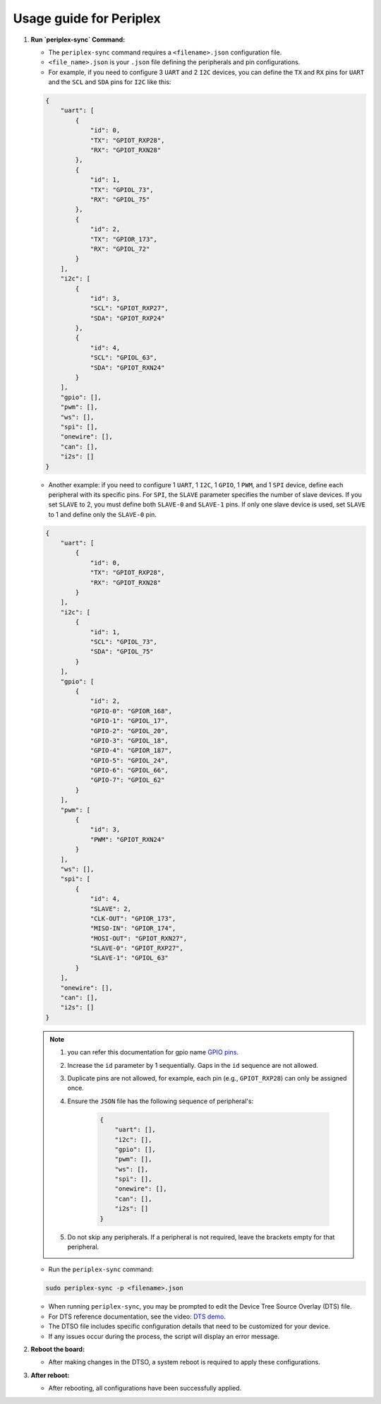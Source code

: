 Usage guide for Periplex
========================

.. variable 
.. _GPIO pins: https://docs.vicharak.in/_static/files/Vaaman0.3_Pinout_Guide_Rev0.3.pdf
.. _DTS demo: https://www.youtube.com/watch?v=fVuv8Rr6arM

1. **Run `periplex-sync` Command:**

   - The ``periplex-sync`` command requires a ``<filename>.json`` configuration file.

   - ``<file_name>.json`` is your ``.json`` file defining the peripherals and pin configurations. 
   - For example, if you need to configure 3 ``UART`` and 2 ``I2C`` devices, you can define the ``TX`` and ``RX`` pins for ``UART`` and the ``SCL`` and ``SDA`` pins for ``I2C`` like this:
   .. code-block:: json
        
        {
            "uart": [
                {
                    "id": 0,
                    "TX": "GPIOT_RXP28",
                    "RX": "GPIOT_RXN28"
                },
                {
                    "id": 1,
                    "TX": "GPIOL_73",
                    "RX": "GPIOL_75"
                },
                {
                    "id": 2,
                    "TX": "GPIOR_173",
                    "RX": "GPIOL_72"
                }
            ],
            "i2c": [
                {
                    "id": 3,
                    "SCL": "GPIOT_RXP27",
                    "SDA": "GPIOT_RXP24"
                },
                {
                    "id": 4,
                    "SCL": "GPIOL_63",
                    "SDA": "GPIOT_RXN24"
                }
            ],
            "gpio": [],
            "pwm": [],
            "ws": [],
            "spi": [],
            "onewire": [],
            "can": [],
            "i2s": []
        }

   - Another example: if you need to configure 1 ``UART``, 1 ``I2C``, 1 ``GPIO``, 1 ``PWM``, and 1 ``SPI`` device, define each peripheral with its specific pins. For ``SPI``, the ``SLAVE`` parameter specifies the number of slave devices. If you set ``SLAVE`` to 2, you must define both ``SLAVE-0`` and ``SLAVE-1`` pins. If only one slave device is used, set ``SLAVE`` to 1 and define only the ``SLAVE-0`` pin.
   .. code-block:: json
        
        {
            "uart": [
                {
                    "id": 0,
                    "TX": "GPIOT_RXP28",
                    "RX": "GPIOT_RXN28"
                }
            ],
            "i2c": [
                {
                    "id": 1,
                    "SCL": "GPIOL_73",
                    "SDA": "GPIOL_75"
                }
            ],
            "gpio": [
                {
                    "id": 2,
                    "GPIO-0": "GPIOR_168",
                    "GPIO-1": "GPIOL_17",
                    "GPIO-2": "GPIOL_20",
                    "GPIO-3": "GPIOL_18",
                    "GPIO-4": "GPIOR_187",
                    "GPIO-5": "GPIOL_24",
                    "GPIO-6": "GPIOL_66",
                    "GPIO-7": "GPIOL_62"
                }
            ],
            "pwm": [
                {
                    "id": 3,
                    "PWM": "GPIOT_RXN24"
                }
            ],
            "ws": [],
            "spi": [
                {
                    "id": 4,
                    "SLAVE": 2,
                    "CLK-OUT": "GPIOR_173",
                    "MISO-IN": "GPIOR_174",
                    "MOSI-OUT": "GPIOT_RXN27",
                    "SLAVE-0": "GPIOT_RXP27",
                    "SLAVE-1": "GPIOL_63"
                }
            ],
            "onewire": [],
            "can": [],
            "i2s": []
        }

    
    
   .. note::
    
    1. you can refer this documentation for gpio name `GPIO pins`_.
    2. Increase the ``id`` parameter by 1 sequentially. Gaps in the ``id`` sequence are not allowed.
    3. Duplicate pins are not allowed, for example, each pin (e.g., ``GPIOT_RXP28``) can only be assigned once.
    4. Ensure the ``JSON`` file has the following sequence of peripheral's:

        .. code-block:: json
            
                {
                    "uart": [],
                    "i2c": [],
                    "gpio": [],
                    "pwm": [],
                    "ws": [],
                    "spi": [],
                    "onewire": [],
                    "can": [],
                    "i2s": []
                }

    5. Do not skip any peripherals. If a peripheral is not required, leave the brackets empty for that peripheral.   

   - Run the ``periplex-sync`` command:
   .. code-block::

        sudo periplex-sync -p <filename>.json

   - When running ``periplex-sync``, you may be prompted to edit the Device Tree Source Overlay (DTS) file.
   - For DTS reference documentation, see the video: `DTS demo`_.
   - The DTSO file includes specific configuration details that need to be customized for your device.
   - If any issues occur during the process, the script will display an error message. 
   
2. **Reboot the board:**

   - After making changes in the DTSO, a system reboot is required to apply these configurations.

3. **After reboot:**

   - After rebooting, all configurations have been successfully applied.
